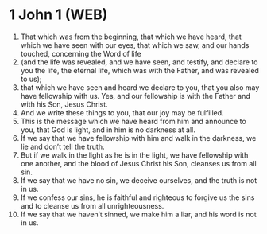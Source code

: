 * 1 John 1 (WEB)
:PROPERTIES:
:ID: WEB/62-1JN01
:END:

1. That which was from the beginning, that which we have heard, that which we have seen with our eyes, that which we saw, and our hands touched, concerning the Word of life
2. (and the life was revealed, and we have seen, and testify, and declare to you the life, the eternal life, which was with the Father, and was revealed to us);
3. that which we have seen and heard we declare to you, that you also may have fellowship with us. Yes, and our fellowship is with the Father and with his Son, Jesus Christ.
4. And we write these things to you, that our joy may be fulfilled.
5. This is the message which we have heard from him and announce to you, that God is light, and in him is no darkness at all.
6. If we say that we have fellowship with him and walk in the darkness, we lie and don’t tell the truth.
7. But if we walk in the light as he is in the light, we have fellowship with one another, and the blood of Jesus Christ his Son, cleanses us from all sin.
8. If we say that we have no sin, we deceive ourselves, and the truth is not in us.
9. If we confess our sins, he is faithful and righteous to forgive us the sins and to cleanse us from all unrighteousness.
10. If we say that we haven’t sinned, we make him a liar, and his word is not in us.
